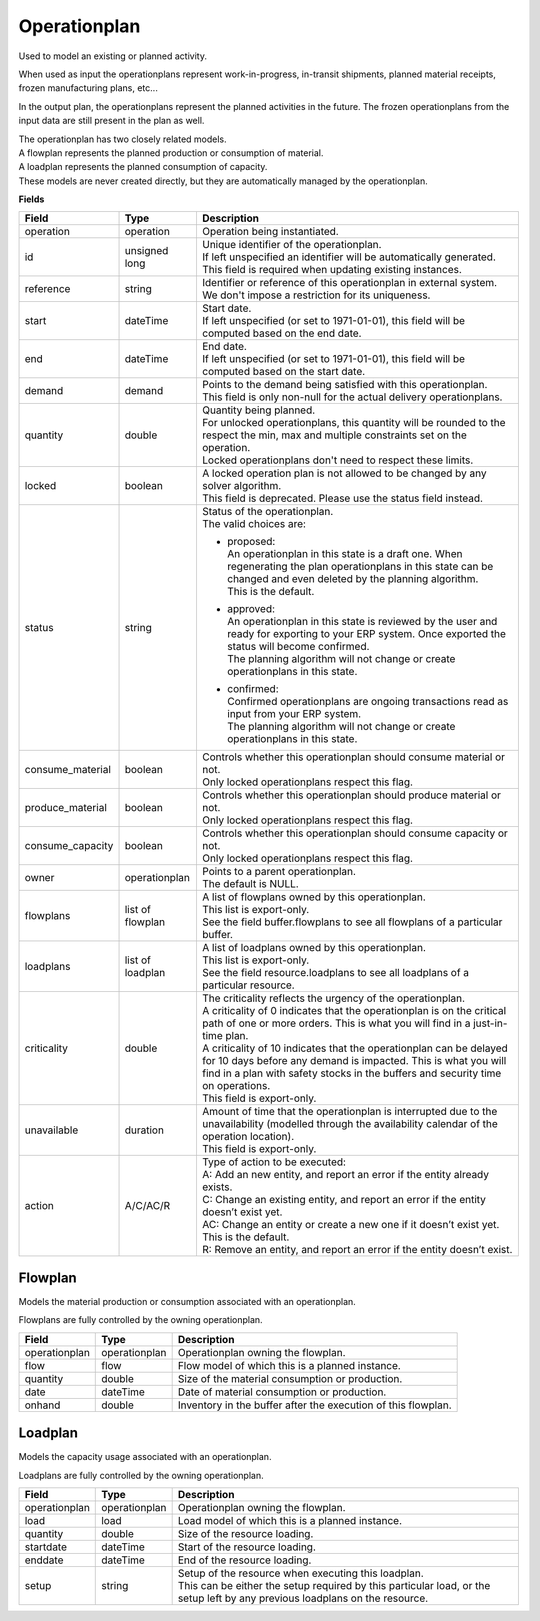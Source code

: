 =============
Operationplan
=============

Used to model an existing or planned activity.

When used as input the operationplans represent work-in-progress, in-transit
shipments, planned material receipts, frozen manufacturing plans, etc...

In the output plan, the operationplans represent the planned activities in
the future. The frozen operationplans from the input data are still present
in the plan as well.

| The operationplan has two closely related models.
| A flowplan represents the planned production or consumption of material.
| A loadplan represents the planned consumption of capacity.
| These models are never created directly, but they are automatically managed
  by the operationplan.

**Fields**

================ ================= ===========================================================
Field            Type              Description
================ ================= ===========================================================
operation        operation         Operation being instantiated.
id               unsigned long     | Unique identifier of the operationplan.
                                   | If left unspecified an identifier will be automatically
                                     generated.
                                   | This field is required when updating existing instances.
reference        string            | Identifier or reference of this operationplan in
                                     external system.
                                   | We don't impose a restriction for its uniqueness.
start            dateTime          | Start date.
                                   | If left unspecified (or set to 1971-01-01), this field
                                     will be computed based on the end date.
end              dateTime          | End date.
                                   | If left unspecified (or set to 1971-01-01), this field
                                     will be computed based on the start date.
demand           demand            | Points to the demand being satisfied with this
                                    operationplan.
                                   | This field is only non-null for the actual delivery
                                    operationplans.
quantity         double            | Quantity being planned.
                                   | For unlocked operationplans, this quantity will be rounded
                                     to the respect the min, max and multiple constraints set
                                     on the operation.
                                   | Locked operationplans don't need to respect these limits.
locked           boolean           | A locked operation plan is not allowed to be changed by any
                                     solver algorithm.
                                   | This field is deprecated. Please use the status field instead.
status           string            | Status of the operationplan.
                                   | The valid choices are:

                                   * | proposed:
                                     | An operationplan in this state is a draft one. When
                                       regenerating the plan operationplans in this state can be
                                       changed and even deleted by the planning algorithm.
                                     | This is the default.

                                   * | approved:
                                     | An operationplan in this state is reviewed by the user
                                       and ready for exporting to your ERP system. Once exported
                                       the status will become confirmed.
                                     | The planning algorithm will not change or create
                                       operationplans in this state.

                                   * | confirmed:
                                     | Confirmed operationplans are ongoing transactions read
                                       as input from your ERP system.
                                     | The planning algorithm will not change or create
                                       operationplans in this state.

consume_material boolean           | Controls whether this operationplan should consume material
                                     or not.
                                   | Only locked operationplans respect this flag.
produce_material boolean           | Controls whether this operationplan should produce material
                                     or not.
                                   | Only locked operationplans respect this flag.
consume_capacity boolean           | Controls whether this operationplan should consume capacity
                                     or not.
                                   | Only locked operationplans respect this flag.
owner            operationplan     | Points to a parent operationplan.
                                   | The default is NULL.
flowplans        list of flowplan  | A list of flowplans owned by this operationplan.
                                   | This list is export-only.
                                   | See the field buffer.flowplans to see all flowplans of a
                                     particular buffer.
loadplans        list of loadplan  | A list of loadplans owned by this operationplan.
                                   | This list is export-only.
                                   | See the field resource.loadplans to see all loadplans of
                                     a particular resource.
criticality      double            | The criticality reflects the urgency of the operationplan.
                                   | A criticality of 0 indicates that the operationplan is
                                     on the critical path of one or more orders. This is
                                     what you will find in a just-in-time plan.
                                   | A criticality of 10 indicates that the operationplan
                                     can be delayed for 10 days before any demand is
                                     impacted. This is what you will find in a plan with
                                     safety stocks in the buffers and security time on
                                     operations.
                                   | This field is export-only.
unavailable      duration          | Amount of time that the operationplan is interrupted
                                     due to the unavailability (modelled through the
                                     availability calendar of the operation location).
                                   | This field is export-only.
action           A/C/AC/R          | Type of action to be executed:
                                   | A: Add an new entity, and report an error if the entity
                                     already exists.
                                   | C: Change an existing entity, and report an error if the
                                     entity doesn’t exist yet.
                                   | AC: Change an entity or create a new one if it doesn’t
                                     exist yet. This is the default.
                                   | R: Remove an entity, and report an error if the entity
                                     doesn’t exist.
================ ================= ===========================================================

Flowplan
--------

Models the material production or consumption associated with an operationplan.

Flowplans are fully controlled by the owning operationplan.

================ ================= ===========================================================
Field            Type              Description
================ ================= ===========================================================
operationplan    operationplan     Operationplan owning the flowplan.
flow             flow              Flow model of which this is a planned instance.
quantity         double            Size of the material consumption or production.
date             dateTime          Date of material consumption or production.
onhand           double            Inventory in the buffer after the execution of this
                                   flowplan.
================ ================= ===========================================================

Loadplan
--------

Models the capacity usage associated with an operationplan.

Loadplans are fully controlled by the owning operationplan.

================ ================= ===========================================================
Field            Type              Description
================ ================= ===========================================================
operationplan    operationplan     Operationplan owning the flowplan.
load             load              Load model of which this is a planned instance.
quantity         double            Size of the resource loading.
startdate        dateTime          Start of the resource loading.
enddate          dateTime          End of the resource loading.
setup            string            | Setup of the resource when executing this loadplan.
                                   | This can be either the setup required by this particular
                                     load, or the setup left by any previous loadplans on the
                                     resource.
================ ================= ===========================================================
